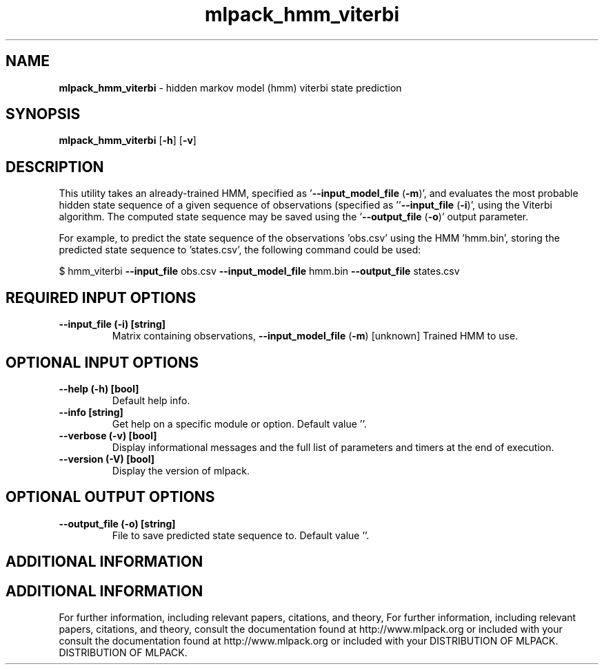 .\" Text automatically generated by txt2man
.TH mlpack_hmm_viterbi  "1" "" ""
.SH NAME
\fBmlpack_hmm_viterbi \fP- hidden markov model (hmm) viterbi state prediction
.SH SYNOPSIS
.nf
.fam C
 \fBmlpack_hmm_viterbi\fP [\fB-h\fP] [\fB-v\fP]  
.fam T
.fi
.fam T
.fi
.SH DESCRIPTION


This utility takes an already-trained HMM, specified as '\fB--input_model_file\fP
(\fB-m\fP)', and evaluates the most probable hidden state sequence of a given
sequence of observations (specified as ''\fB--input_file\fP (\fB-i\fP)', using the Viterbi
algorithm. The computed state sequence may be saved using the '\fB--output_file\fP
(\fB-o\fP)' output parameter.
.PP
For example, to predict the state sequence of the observations 'obs.csv' using
the HMM 'hmm.bin', storing the predicted state sequence to 'states.csv', the
following command could be used:
.PP
$ hmm_viterbi \fB--input_file\fP obs.csv \fB--input_model_file\fP hmm.bin \fB--output_file\fP
states.csv
.SH REQUIRED INPUT OPTIONS 

.TP
.B
\fB--input_file\fP (\fB-i\fP) [string]
Matrix containing observations,
\fB--input_model_file\fP (\fB-m\fP) [unknown] 
Trained HMM to use.
.SH OPTIONAL INPUT OPTIONS 

.TP
.B
\fB--help\fP (\fB-h\fP) [bool]
Default help info.
.TP
.B
\fB--info\fP [string]
Get help on a specific module or option. 
Default value ''.
.TP
.B
\fB--verbose\fP (\fB-v\fP) [bool]
Display informational messages and the full list
of parameters and timers at the end of
execution.
.TP
.B
\fB--version\fP (\fB-V\fP) [bool]
Display the version of mlpack.
.SH OPTIONAL OUTPUT OPTIONS 

.TP
.B
\fB--output_file\fP (\fB-o\fP) [string]
File to save predicted state sequence to. 
Default value ''.
.SH ADDITIONAL INFORMATION
.SH ADDITIONAL INFORMATION


For further information, including relevant papers, citations, and theory,
For further information, including relevant papers, citations, and theory,
consult the documentation found at http://www.mlpack.org or included with your
consult the documentation found at http://www.mlpack.org or included with your
DISTRIBUTION OF MLPACK.
DISTRIBUTION OF MLPACK.

